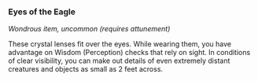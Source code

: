 *** Eyes of the Eagle
:PROPERTIES:
:CUSTOM_ID: eyes-of-the-eagle
:END:
/Wondrous item, uncommon (requires attunement)/

These crystal lenses fit over the eyes. While wearing them, you have
advantage on Wisdom (Perception) checks that rely on sight. In
conditions of clear visibility, you can make out details of even
extremely distant creatures and objects as small as 2 feet across.
